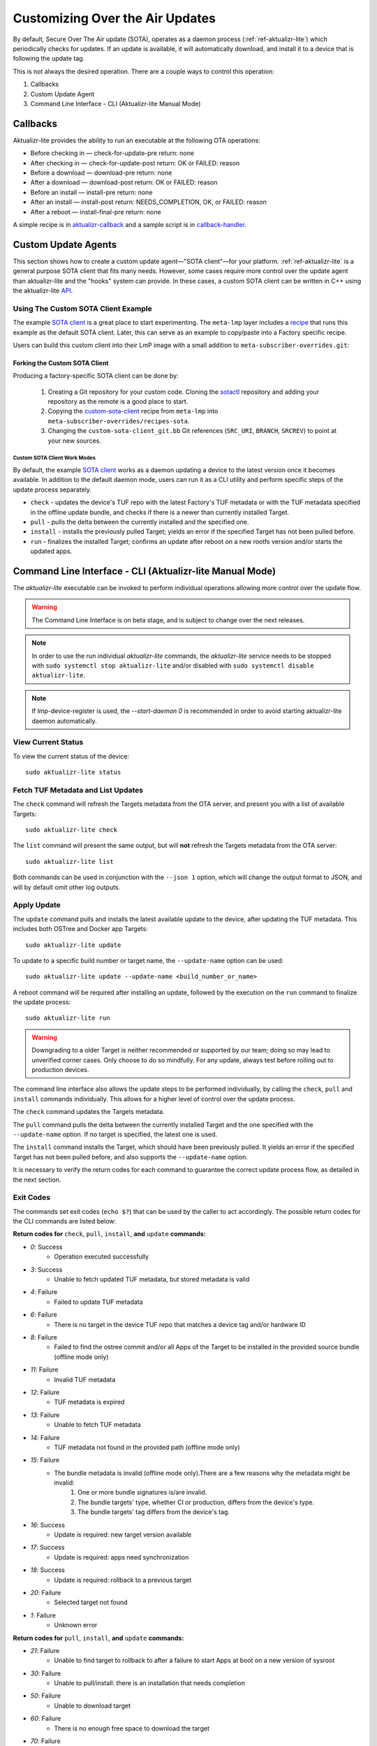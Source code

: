 .. _ug-custom-sota-client:

Customizing Over the Air Updates
================================

By default, Secure Over The Air update (SOTA), operates as a daemon process (:ref:`ref-aktualizr-lite`) which
periodically checks for updates. If an update is available, it will automatically download, and install
it to a device that is following the update tag.

This is not always the desired operation. There are a couple ways to control this operation:

#. Callbacks
#. Custom Update Agent
#. Command Line Interface - CLI (Aktualizr-lite Manual Mode)

Callbacks
---------

Aktualizr-lite provides the ability to run an executable at the following OTA operations:

* Before checking in — check-for-update-pre  return: none
* After checking in  — check-for-update-post return: OK or FAILED: reason
* Before a download  — download-pre          return: none
* After a download   — download-post         return: OK or FAILED: reason
* Before an install  — install-pre           return: none
* After an install   — install-post          return: NEEDS_COMPLETION, OK, or FAILED: reason
* After a reboot     — install-final-pre     return: none

A simple recipe is in `aktualizr-callback`_ and a sample script is in `callback-handler`_.

.. _`aktualizr-callback`:
   https://github.com/foundriesio/meta-lmp/blob/main/meta-lmp-base/recipes-sota/aktualizr/aktualizr-callback_1.0.bb

.. _`callback-handler`:
   https://github.com/foundriesio/meta-lmp/blob/main/meta-lmp-base/recipes-sota/aktualizr/aktualizr-callback/callback-handler

Custom Update Agents
--------------------

This section shows how to create a custom update agent—"SOTA client"—for your platform.
:ref:`ref-aktualizr-lite` is a general purpose SOTA client that fits many needs.
However, some cases require more control over the update agent than aktualizr-lite and the "hooks" system can provide.
In these cases, a custom SOTA client can be written in C++ using the aktualizr-lite API_.

.. _API:
   https://github.com/foundriesio/aktualizr-lite/blob/master/include/aktualizr-lite/api.h

Using The Custom SOTA Client Example
^^^^^^^^^^^^^^^^^^^^^^^^^^^^^^^^^^^^

The example `SOTA client`_ is a great place to start experimenting.
The ``meta-lmp`` layer includes a recipe_ that runs this example as the default SOTA client.
Later, this can serve as an example to copy/paste into a Factory specific recipe.

.. _recipe:
   https://github.com/foundriesio/meta-lmp/tree/main/meta-lmp-base/recipes-sota/custom-sota-client

.. _SOTA client:
   https://github.com/foundriesio/sotactl

Users can build this custom client into their LmP image with a small addition to ``meta-subscriber-overrides.git``:

.. prompt:: bash host:~$

    git clone -b devel https://source.foundries.io/factories/<factory>/meta-subscriber-overrides.git
    cd meta-subscriber-overrides
    echo 'SOTA_CLIENT = "custom-sota-client"' >> conf/machine/include/lmp-factory-custom.inc

Forking the Custom SOTA Client
""""""""""""""""""""""""""""""

Producing a factory-specific SOTA client can be done by:

 #. Creating a Git repository for your custom code.
    Cloning the `sotactl`_ repository and adding your repository as the remote is a good place to start.

 #. Copying the `custom-sota-client`_ recipe from ``meta-lmp`` into ``meta-subscriber-overrides/recipes-sota``.

 #. Changing the ``custom-sota-client_git.bb`` Git references (``SRC_URI``, ``BRANCH``, ``SRCREV``) to point at your new sources.

.. _sotactl:
   https://github.com/foundriesio/sotactl

.. _custom-sota-client:
   https://github.com/foundriesio/meta-lmp/tree/main/meta-lmp-base/recipes-sota/custom-sota-client

Custom SOTA Client Work Modes
~~~~~~~~~~~~~~~~~~~~~~~~~~~~~
By default, the example `SOTA client`_ works as a daemon updating a device to the latest version once it becomes available.
In addition to the default daemon mode, users can run it as a CLI utility and perform specific steps of the update process separately.

.. prompt:: bash

    sotactl --help
    Usage:
        sotactl [cmd] [options]
    Supported commands: check install run pull daemon
    Default command is "daemon"


* ``check`` - updates the device's TUF repo with the latest Factory's TUF metadata or with the TUF metadata specified in the offline update bundle, and checks if there is a newer than currently installed Target.
* ``pull`` - pulls the delta between the currently installed and the specified one.
* ``install`` - installs the previously pulled Target; yields an error if the specified Target has not been pulled before.
* ``run`` - finalizes the installed Target; confirms an update after reboot on a new rootfs version and/or starts the updated apps.

Command Line Interface - CLI (Aktualizr-lite Manual Mode)
---------------------------------------------------------

The `aktualizr-lite` executable can be invoked to perform individual operations allowing more control over the update flow.

.. warning:: The Command Line Interface is on beta stage,
    and is subject to change over the next releases.

.. note:: In order to use the run individual `aktualizr-lite` commands,
    the `aktualizr-lite` service needs to be stopped with ``sudo systemctl stop aktualizr-lite``
    and/or disabled with ``sudo systemctl disable aktualizr-lite``.

.. note:: If lmp-device-register is used,
    the `--start-daemon 0` is recommended
    in order to avoid starting aktualizr-lite daemon automatically.

.. prompt::

      $ aktualizr-lite --help
      aktualizr-lite command line options:
      -h [ --help ]         Print usage
      -v [ --version ]      Prints current aktualizr-lite version
      -c [ --config ] arg   Configuration file or directory path
      --loglevel arg        Set log level 0-5 (trace, debug, info, warning, error,
                            fatal)
      --update-name arg     Name or version of the target to be used in pull,
                            install, and update commands. default=latest
      --install-mode arg    Optional install mode. Supported modes:
                            [delay-app-install]. By default both ostree and apps
                            are installed before reboot
      --interval arg        Override uptane.polling_secs interval to poll for
                            updates when in daemon mode
      --json arg            Output targets information as json when running check
                            and list commands
      --src-dir arg         Directory that contains an offline update bundle.
                            Enables offline mode for check, pull, install, and
                            update commands
      --command arg         Command to execute: run, status, finalize, check, list,
                            install, pull, update, daemon


View Current Status
^^^^^^^^^^^^^^^^^^^

To view the current status of the device::

    sudo aktualizr-lite status

Fetch TUF Metadata and List Updates
^^^^^^^^^^^^^^^^^^^^^^^^^^^^^^^^^^^

The ``check`` command will refresh the Targets metadata from the OTA server,
and present you with a list of available Targets::

   sudo aktualizr-lite check

The ``list`` command will present the same output,
but will **not** refresh the Targets metadata from the OTA server::

   sudo aktualizr-lite list

Both commands can be used in conjunction with the ``--json 1`` option,
which will change the output format to JSON,
and will by default omit other log outputs.


Apply Update
^^^^^^^^^^^^

The ``update`` command pulls and installs the latest available update to the device,
after updating the TUF metadata.
This includes both OSTree and Docker app Targets::

   sudo aktualizr-lite update

To update to a specific build number or target name,
the ``--update-name`` option can be used::

   sudo aktualizr-lite update --update-name <build_number_or_name>

A reboot command will be required after installing an update,
followed by the execution on the  ``run`` command to finalize the update process::

   sudo aktualizr-lite run


.. warning::
   Downgrading to a older Target is neither recommended or supported by our team;
   doing so may lead to unverified corner cases.
   Only choose to do so mindfully.
   For any update, always test before rolling out to production devices.

The command line interface also allows the update steps to be performed individually,
by calling the ``check``, ``pull`` and ``install`` commands individually.
This allows for a higher level of control over the update process.

The ``check`` command updates the Targets metadata.

The ``pull`` command pulls the delta between the currently installed Target and the one specified with the ``--update-name`` option.
If no target is specified, the latest one is used.

The ``install``  command installs the Target, which should have been previously pulled.
It yields an error if the specified Target has not been pulled before, and also supports the ``--update-name`` option.

It is necessary to verify the return codes for each command to guarantee the correct update process flow,
as detailed in the next section.

Exit Codes
^^^^^^^^^^

The commands set exit codes (``echo $?``) that can be used by the caller to act accordingly.
The possible return codes for the CLI commands are listed below:

**Return codes for** ``check``, ``pull``, ``install``, **and** ``update`` **commands:**

- *0*: Success
    - Operation executed successfully
- *3*: Success
    - Unable to fetch updated TUF metadata, but stored metadata is valid
- *4*: Failure
    - Failed to update TUF metadata
- *6*: Failure
    - There is no target in the device TUF repo that matches a device tag and/or hardware ID
- *8*: Failure
    - Failed to find the ostree commit and/or all Apps of the Target to be installed in the provided source bundle (offline mode only)
- *11*: Failure
    - Invalid TUF metadata
- *12*: Failure
    - TUF metadata is expired
- *13*: Failure
    - Unable to fetch TUF metadata
- *14*: Failure
    - TUF metadata not found in the provided path (offline mode only)
- *15*: Failure
    - The bundle metadata is invalid (offline mode only).There are a few reasons why the metadata might be invalid:
        1. One or more bundle signatures is/are invalid.
        2. The bundle targets' type, whether CI or production, differs from the device's type.
        3. The bundle targets' tag differs from the device's tag.
- *16*: Success
    - Update is required: new target version available
- *17*: Success
    - Update is required: apps need synchronization
- *18*: Success
    - Update is required: rollback to a previous target
- *20*: Failure
    - Selected target not found
- *1*: Failure
    - Unknown error

**Return codes for** ``pull``, ``install``, **and** ``update`` **commands:**

- *21*: Failure
    - Unable to find target to rollback to after a failure to start Apps at boot on a new version of sysroot
- *30*: Failure
    - Unable to pull/install: there is an installation that needs completion
- *50*: Failure
    - Unable to download target
- *60*: Failure
    - There is no enough free space to download the target
- *70*: Failure
    - The pulled target content is invalid, specifically App compose file is invalid
- *75*: Failure
    - Selected target is already installed
- *102*: Failure
    - Attempted to install a previous version

**Return codes for** ``install``, **and** ``update`` **commands:**

- *10*: Success
    - Execute the `run` subcommand to finalize installation
- *80*: Failure
    - Unable read target data, make sure it was pulled
- *90*: Failure
    - Reboot is required to complete the previous boot firmware update. After reboot the update attempt must be repeated from the beginning

**Return codes for** ``install``, ``run``,  **and** ``update`` **commands:**

- *100*: Success
    - Reboot to finalize installation
- *5*: Success
    - Reboot to finalize bootloader installation
- *120*: Failure
    - Installation failed, rollback initiated but requires reboot to finalize

**Return codes for** ``run`` **command:**

- *40*: Failure
    - No pending installation to run
- *99*: Failure
    - Offline installation failed, rollback performed
- *110*: Failure
    - Online installation failed, rollback performed
- *130*: Failure
    - Installation failed and rollback operation was not successful

Automating the use of CLI Operations
^^^^^^^^^^^^^^^^^^^^^^^^^^^^^^^^^^^^

The individual command line interface operations,
especially ``check``, ``pull``, ``install`` and ``run``,
can be used to automate an update flow like to the one implemented by the main *aktualizr-lite* daemon,
while allowing for limited customizations.

This `sample bash script
<https://raw.githubusercontent.com/foundriesio/sotactl/main/scripts/aklite-cli-example.sh>`_
illustrates the usage of CLI operations and proper return codes handling.
